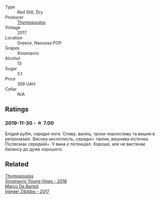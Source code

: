 #+attr_html: :class wine-main-image
[[file:/images/23/ee5fa3-b3ba-402d-917e-8409237d6a4f/IMG-1350@512.webp]]

- Type :: Red Still, Dry
- Producer :: [[barberry:/producers/dbc80a5b-3294-4c28-959c-1f65b7f1decd][Thymiopoulos]]
- Vintage :: 2017
- Location :: Greece, Naoussa POP
- Grapes :: Xinomavro
- Alcohol :: 13
- Sugar :: 3.1
- Price :: 359 UAH
- Cellar :: N/A

** Ratings

*** 2019-11-30 - ☆ 7.00

Блідий рубін, середні ноги. Слива, ваніль, трохи чорносливу та вишня в
ретроназалі. Висока кислотність, середні+ таніни, вишнева кісточка. Післясмак
середній+. У вина є потенціал. Хороше, але не вистачає балансу до дуже хорошого.

** Related

#+begin_export html
<div class="flex-container">
  <a class="flex-item flex-item-left" href="/wines/537dfdda-4cd7-45e5-81af-f269af5ea11c.html">
    <img class="flex-bottle" src="/images/53/7dfdda-4cd7-45e5-81af-f269af5ea11c/2022-01-16-11-45-01-FC00DD11-19CF-4147-B551-1D183B851999-1-105-c@512.webp"></img>
    <section class="h">Thymiopoulos</section>
    <section class="h text-bolder">Xinomavro Young Vines - 2018</section>
  </a>

  <a class="flex-item flex-item-right" href="/wines/835d717a-87e1-47dd-a5e3-7c848e3cf799.html">
    <img class="flex-bottle" src="/images/83/5d717a-87e1-47dd-a5e3-7c848e3cf799/IMG-1281@512.webp"></img>
    <section class="h">Marco De Bartoli</section>
    <section class="h text-bolder">Integer Zibibbo - 2017</section>
  </a>

</div>
#+end_export
